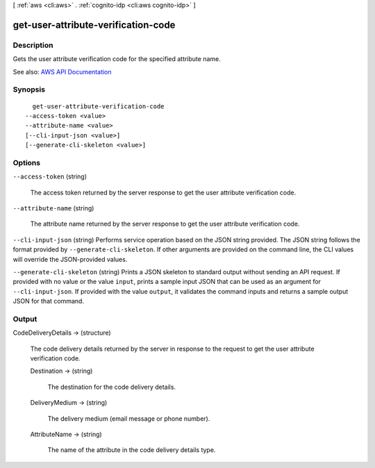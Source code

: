 [ :ref:`aws <cli:aws>` . :ref:`cognito-idp <cli:aws cognito-idp>` ]

.. _cli:aws cognito-idp get-user-attribute-verification-code:


************************************
get-user-attribute-verification-code
************************************



===========
Description
===========



Gets the user attribute verification code for the specified attribute name.



See also: `AWS API Documentation <https://docs.aws.amazon.com/goto/WebAPI/cognito-idp-2016-04-18/GetUserAttributeVerificationCode>`_


========
Synopsis
========

::

    get-user-attribute-verification-code
  --access-token <value>
  --attribute-name <value>
  [--cli-input-json <value>]
  [--generate-cli-skeleton <value>]




=======
Options
=======

``--access-token`` (string)


  The access token returned by the server response to get the user attribute verification code.

  

``--attribute-name`` (string)


  The attribute name returned by the server response to get the user attribute verification code.

  

``--cli-input-json`` (string)
Performs service operation based on the JSON string provided. The JSON string follows the format provided by ``--generate-cli-skeleton``. If other arguments are provided on the command line, the CLI values will override the JSON-provided values.

``--generate-cli-skeleton`` (string)
Prints a JSON skeleton to standard output without sending an API request. If provided with no value or the value ``input``, prints a sample input JSON that can be used as an argument for ``--cli-input-json``. If provided with the value ``output``, it validates the command inputs and returns a sample output JSON for that command.



======
Output
======

CodeDeliveryDetails -> (structure)

  

  The code delivery details returned by the server in response to the request to get the user attribute verification code.

  

  Destination -> (string)

    

    The destination for the code delivery details.

    

    

  DeliveryMedium -> (string)

    

    The delivery medium (email message or phone number).

    

    

  AttributeName -> (string)

    

    The name of the attribute in the code delivery details type.

    

    

  


